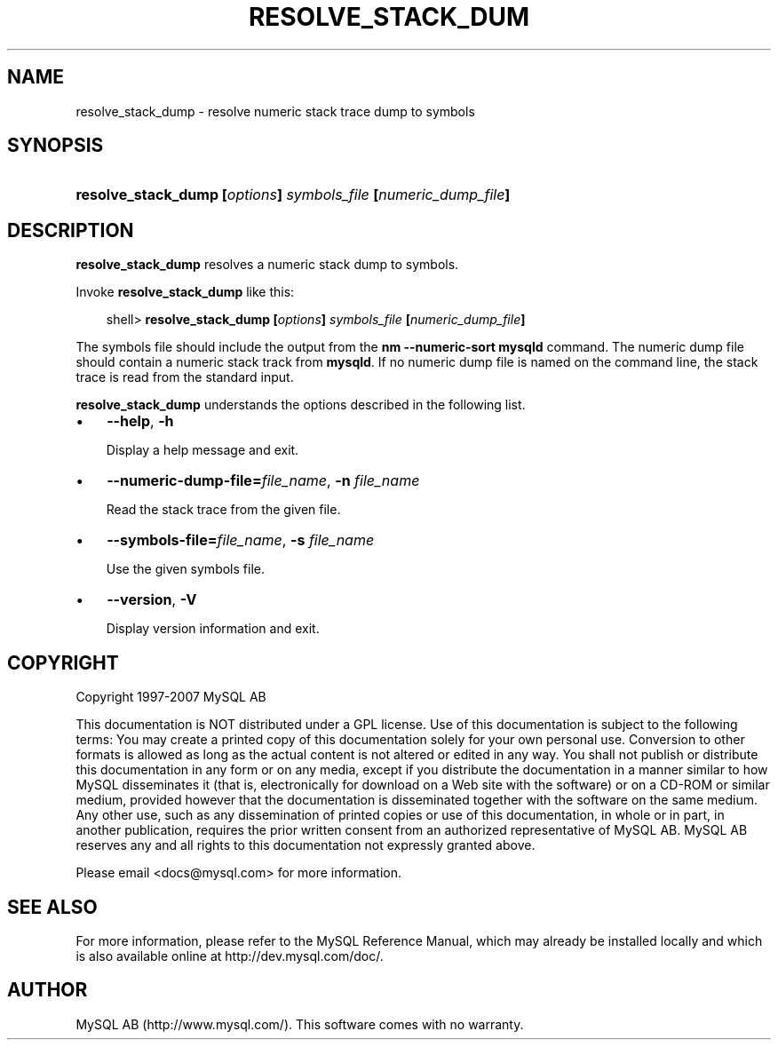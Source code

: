 .\"     Title: \fBresolve_stack_dump\fR
.\"    Author: 
.\" Generator: DocBook XSL Stylesheets v1.70.1 <http://docbook.sf.net/>
.\"      Date: 07/04/2007
.\"    Manual: MySQL Database System
.\"    Source: MySQL 5.0
.\"
.TH "\fBRESOLVE_STACK_DUM" "1" "07/04/2007" "MySQL 5.0" "MySQL Database System"
.\" disable hyphenation
.nh
.\" disable justification (adjust text to left margin only)
.ad l
.SH "NAME"
resolve_stack_dump \- resolve numeric stack trace dump to symbols
.SH "SYNOPSIS"
.HP 62
\fBresolve_stack_dump [\fR\fB\fIoptions\fR\fR\fB] \fR\fB\fIsymbols_file\fR\fR\fB [\fR\fB\fInumeric_dump_file\fR\fR\fB]\fR
.SH "DESCRIPTION"
.PP
\fBresolve_stack_dump\fR
resolves a numeric stack dump to symbols.
.PP
Invoke
\fBresolve_stack_dump\fR
like this:
.sp
.RS 3n
.nf
shell> \fBresolve_stack_dump [\fR\fB\fIoptions\fR\fR\fB] \fR\fB\fIsymbols_file\fR\fR\fB [\fR\fB\fInumeric_dump_file\fR\fR\fB]\fR
.fi
.RE
.PP
The symbols file should include the output from the
\fBnm \-\-numeric\-sort mysqld\fR
command. The numeric dump file should contain a numeric stack track from
\fBmysqld\fR. If no numeric dump file is named on the command line, the stack trace is read from the standard input.
.PP
\fBresolve_stack_dump\fR
understands the options described in the following list.
.TP 3n
\(bu
\fB\-\-help\fR,
\fB\-h\fR
.sp
Display a help message and exit.
.TP 3n
\(bu
\fB\-\-numeric\-dump\-file=\fR\fB\fIfile_name\fR\fR,
\fB\-n \fR\fB\fIfile_name\fR\fR
.sp
Read the stack trace from the given file.
.TP 3n
\(bu
\fB\-\-symbols\-file=\fR\fB\fIfile_name\fR\fR,
\fB\-s \fR\fB\fIfile_name\fR\fR
.sp
Use the given symbols file.
.TP 3n
\(bu
\fB\-\-version\fR,
\fB\-V\fR
.sp
Display version information and exit.
.SH "COPYRIGHT"
.PP
Copyright 1997\-2007 MySQL AB
.PP
This documentation is NOT distributed under a GPL license. Use of this documentation is subject to the following terms: You may create a printed copy of this documentation solely for your own personal use. Conversion to other formats is allowed as long as the actual content is not altered or edited in any way. You shall not publish or distribute this documentation in any form or on any media, except if you distribute the documentation in a manner similar to how MySQL disseminates it (that is, electronically for download on a Web site with the software) or on a CD\-ROM or similar medium, provided however that the documentation is disseminated together with the software on the same medium. Any other use, such as any dissemination of printed copies or use of this documentation, in whole or in part, in another publication, requires the prior written consent from an authorized representative of MySQL AB. MySQL AB reserves any and all rights to this documentation not expressly granted above.
.PP
Please email
<docs@mysql.com>
for more information.
.SH "SEE ALSO"
For more information, please refer to the MySQL Reference Manual,
which may already be installed locally and which is also available
online at http://dev.mysql.com/doc/.
.SH AUTHOR
MySQL AB (http://www.mysql.com/).
This software comes with no warranty.
